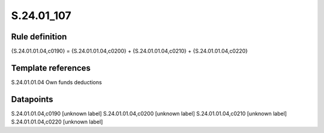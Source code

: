 ===========
S.24.01_107
===========

Rule definition
---------------

{S.24.01.01.04,c0190} = {S.24.01.01.04,c0200} + {S.24.01.01.04,c0210} + {S.24.01.01.04,c0220}


Template references
-------------------

S.24.01.01.04 Own funds deductions


Datapoints
----------

S.24.01.01.04,c0190 [unknown label]
S.24.01.01.04,c0200 [unknown label]
S.24.01.01.04,c0210 [unknown label]
S.24.01.01.04,c0220 [unknown label]


